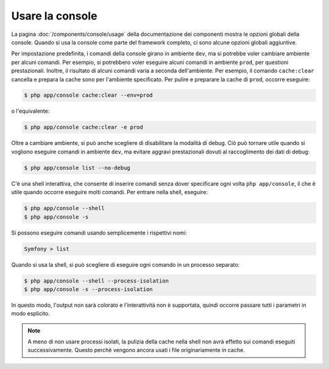 .. index::
    single: Console; Uso

Usare la console
================

La pagina :doc:`/components/console/usage` della documentazione dei componenti
mostra le opzioni globali della console. Quando si usa la console come parte del
framework completo, ci sono alcune opzioni globali aggiuntive.

Per impostazione predefinita, i comandi della console girano in ambiente ``dev``, ma si
potrebbe voler cambiare ambiente per alcuni comandi. Per esempio, si potrebbero voler
eseguire alcuni comandi in ambiente ``prod``, per questioni prestazionali. Inoltre, il
risultato di alcuni comandi varia a seconda dell'ambiente. Per esempio, il comando ``cache:clear``
cancella e prepara la cache sono per l'ambiente specificato. Per pulire e preparare la
cache di ``prod``, occorre eseguire:

.. code-block:: bash

    $ php app/console cache:clear --env=prod

o l'equivalente:

.. code-block:: bash

    $ php app/console cache:clear -e prod

Oltre a cambiare ambiente, si può anche scegliere di disabilitare la modalità di debug.
Ciò può tornare utile quando si vogliono eseguire comandi in ambiente ``dev``,
ma evitare aggravi prestazionali dovuti al raccoglimento dei dati di debug:

.. code-block:: bash

    $ php app/console list --no-debug

C'è una shell interattiva, che consente di inserire comandi senza dover specificare ogni
volta ``php app/console``, il che è utile quando occorre eseguire molti
comandi. Per entrare nella shell, eseguire:

.. code-block:: bash

    $ php app/console --shell
    $ php app/console -s

Si possono eseguire comandi usando semplicemente i rispettivi nomi:

.. code-block:: bash

    Symfony > list

Quando si usa la shell, si può scegliere di eseguire ogni comando in un processo separato:

.. code-block:: bash

    $ php app/console --shell --process-isolation
    $ php app/console -s --process-isolation

In questo modo, l'output non sarà colorato e l'interattività non è
supportata, quindi occorre passare tutti i parametri in modo esplicito.

.. note::

    A meno di non usare processi isolati, la pulizia della cache nella shell
    non avrà effetto sui comandi eseguiti successivamente. Questo perché
    vengono ancora usati i file originariamente in cache.
